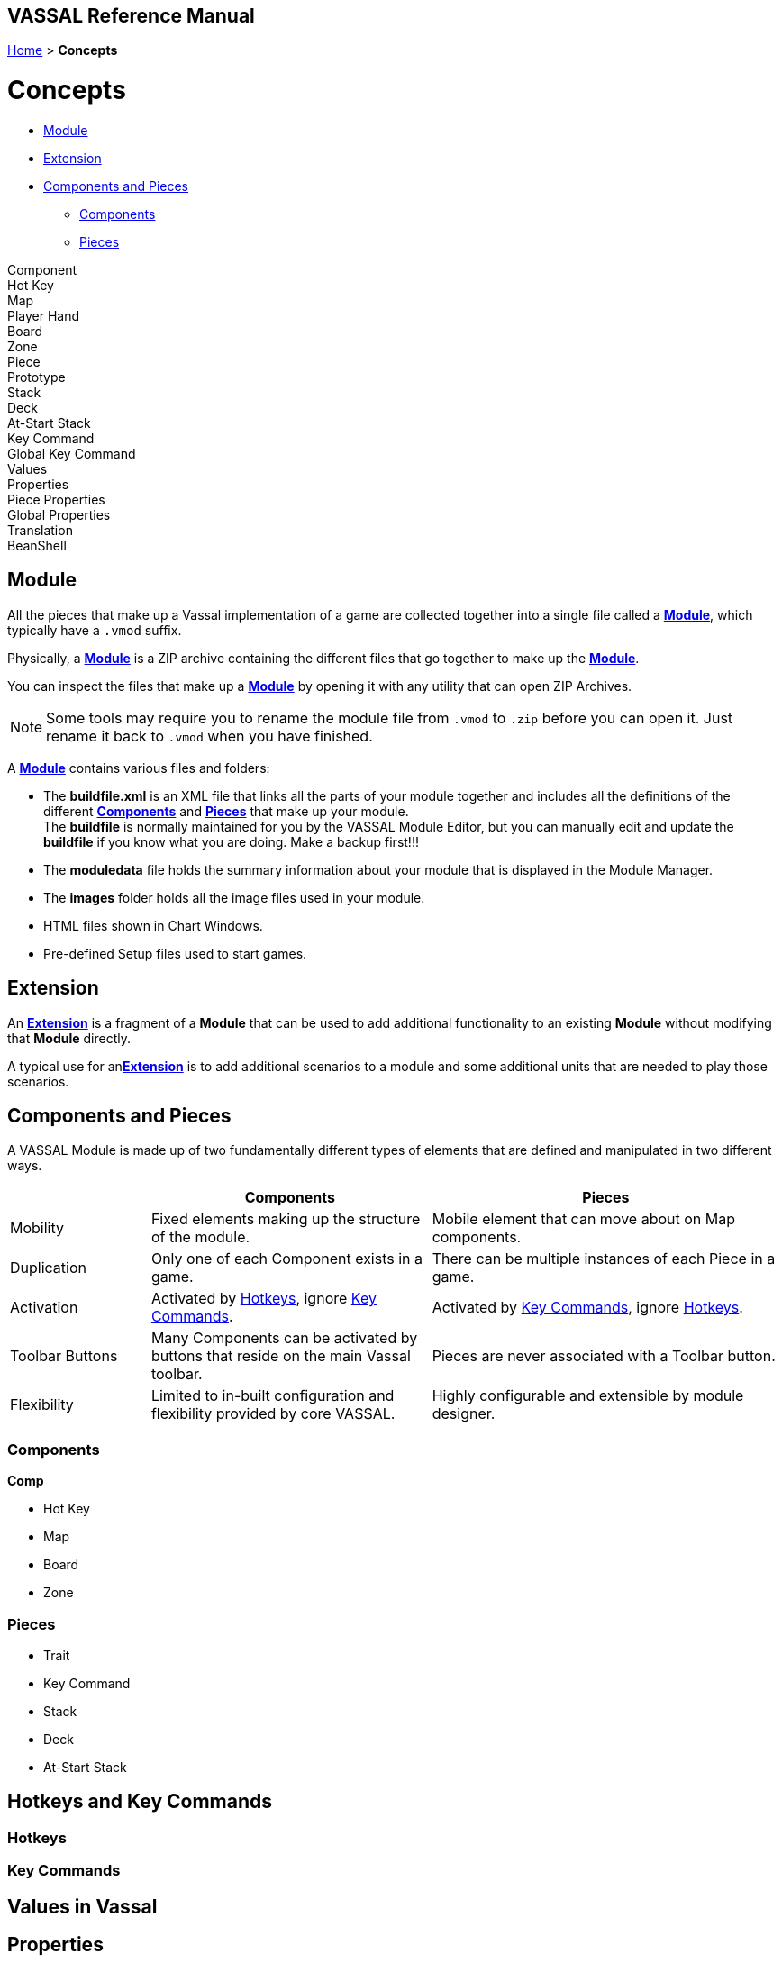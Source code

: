 == VASSAL Reference Manual
[#top]

[.small]#<<index.adoc#toc,Home>> > *Concepts*#


= Concepts

* <<#Module,Module>> +
* <<#extension,Extension>> +
* <<#componentsandpieces,Components and Pieces>> +
** <<#components,Components>> +
** <<#pieces,Pieces>> +

Component +
Hot Key +
Map +
Player Hand +
Board +
Zone +
Piece +
Prototype +
Stack +
Deck +
At-Start Stack +
Key Command +
Global Key Command +
Values +
Properties +
Piece Properties +
Global Properties +
Translation +
BeanShell +

[#module]
== Module
All the pieces that make up a Vassal implementation of a game are collected together into a single file called a <<GameModule.adoc#top,*Module*>>, which typically have a `.vmod` suffix. +

Physically, a <<GameModule.adoc#top,*Module*>> is a ZIP archive containing the different files that go together to make up the <<GameModule.adoc#top,*Module*>>.

You can inspect the files that make up a <<GameModule.adoc#top,*Module*>> by opening it with any utility that can open ZIP Archives.

NOTE: Some tools may require you to rename the module file from `.vmod` to `.zip` before you can open it. Just rename it back to `.vmod` when you have finished.

A <<GameModule.adoc#top,*Module*>> contains various files and folders:

 * The *buildfile.xml* is an XML file that links all the parts of your module together and includes all  the definitions of the different <<#components,*Components*>> and <<#pieces,*Pieces*>> that make up your module. +
The *buildfile* is normally maintained for you by the VASSAL Module Editor, but you can manually edit and update the *buildfile* if you know what you are doing. Make a backup first!!!
 * The *moduledata* file holds the summary information about your module that is displayed in the Module Manager.
 * The *images* folder holds all the image files used in your module.
 * HTML files shown in Chart Windows.
 * Pre-defined Setup files used to start games.

[#extension]
== Extension
An <<Extension.adoc#top,*Extension*>> is a fragment of a *Module* that can be used to add additional functionality to an existing *Module* without modifying that *Module* directly.

A typical use for an<<Extension.adoc#top,*Extension*>>  is to add additional scenarios to a module and some additional units that are needed to play those scenarios.

[#componentsandpieces]
== Components and Pieces
A VASSAL Module is made up of two fundamentally different types of elements that are defined and manipulated in two different ways.

[width="100%"]
[cols="20%,40%,50%"]
|===
| | *Components* | *Pieces* +

| Mobility | Fixed elements making up the structure of the module. | Mobile element that can move about on Map components. +

| Duplication | Only one of each Component exists in a game. | There can be multiple instances of each Piece in a game. +

| Activation | Activated by <<#hotkey,Hotkeys>>, ignore <<#keycommand,Key Commands>>. | Activated by <<#keycommand,Key Commands>>, ignore  <<#hotkey,Hotkeys>>. +

| Toolbar Buttons | Many Components can be activated by buttons that reside on the main Vassal toolbar. | Pieces are never associated with a Toolbar button.
| Flexibility | Limited to in-built configuration and flexibility provided by core VASSAL. | Highly configurable and extensible by module designer.

|===

[#components]
=== Components
*Comp*

** Hot Key

** Map

** Board

** Zone

[#pieces]
=== Pieces

** Trait

** Key Command

** Stack

** Deck

** At-Start Stack

== Hotkeys and Key Commands

[#hotkey]
=== Hotkeys

[#keycommand]
=== Key Commands

== Values in Vassal

== Properties
* Properties

Making a GP of the same name will have no effect. Each individual Property is complete unique and unrelated. When you reference a property named ‘X’ in a piece trait, the following happens to find a value for that property. The first find of a value of property ‘X’ is used as the value:

Search each trait in the current piece to see if any of the traits has a value for property ‘X’. The traits are searched in reverse order (bottom up) of what they appear in the Piece Definer.

If we reach the end of all the traits, then see if the piece is currently in a Zone on a Map. If so, see of the Zone has a Global property named X.

Still not found, Check the Map the piece is on to see if it has a Global property named ‘X’.

Still not found, then check if VASSAL knows what ‘X’ is. This might be a module level Global Property, or a system property.

So, a piece can directly ‘see’ and ‘read’ any property in itself, it’s current Zone, it’s current Map or in the top-level module.

It doesn’t work the other way. Nothing else can directly ‘see’ any property inside the piece, without using some of the new functions I am developing for v3.7.

** Piece Property

*** Marker
*** Calculated Property
*** Dynamic Property
*** Setting Piece Properties

* Global Property
*** Setting Global Properties

* Key Commands and Hotkeys

** Global Key Command

** Global Hot Key


* BeanShell
** Strings and Numbers
** true and false
** Property Match Expressions